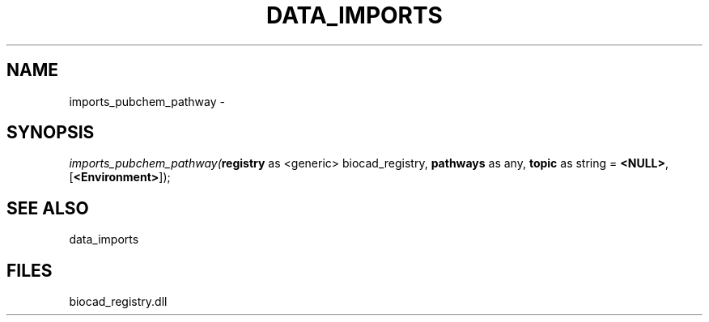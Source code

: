 .\" man page create by R# package system.
.TH DATA_IMPORTS 1 2000-Jan "imports_pubchem_pathway" "imports_pubchem_pathway"
.SH NAME
imports_pubchem_pathway \- 
.SH SYNOPSIS
\fIimports_pubchem_pathway(\fBregistry\fR as <generic> biocad_registry, 
\fBpathways\fR as any, 
\fBtopic\fR as string = \fB<NULL>\fR, 
[\fB<Environment>\fR]);\fR
.SH SEE ALSO
data_imports
.SH FILES
.PP
biocad_registry.dll
.PP
